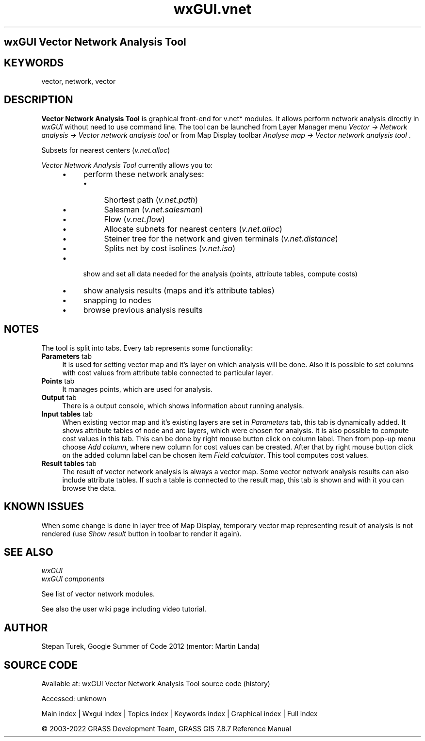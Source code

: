 .TH wxGUI.vnet 1 "" "GRASS 7.8.7" "GRASS GIS User's Manual"
.SH wxGUI Vector Network Analysis Tool
.SH KEYWORDS
vector, network, vector
.SH DESCRIPTION
\fBVector Network Analysis Tool\fR is graphical front\-end
for v.net* modules. It allows perform network analysis
directly in \fIwxGUI\fR without need to
use command line. The tool can be launched from Layer Manager
menu \fIVector → Network analysis → Vector network analysis
tool\fR or from Map Display toolbar \fIAnalyse map → Vector
network analysis tool\fR .
.PP
.br
Subsets for nearest centers (\fIv.net.alloc\fR)
.PP
\fIVector Network Analysis Tool\fR currently allows you to:
.RS 4n
.IP \(bu 4n
perform these network analyses:
.RS 4n
.IP \(bu 4n
Shortest path
(\fIv.net.path\fR)
.IP \(bu 4n
Salesman
(\fIv.net.salesman\fR)
.IP \(bu 4n
Flow (\fIv.net.flow\fR)
.IP \(bu 4n
Allocate subnets for nearest centers
(\fIv.net.alloc\fR)
.IP \(bu 4n
Steiner tree for the network and given terminals
(\fIv.net.distance\fR)
.IP \(bu 4n
Splits net by cost isolines
(\fIv.net.iso\fR)
.RE
.IP \(bu 4n
show and set all data needed for the analysis (points, attribute
tables, compute costs)
.IP \(bu 4n
show analysis results (maps and it\(cqs attribute tables)
.IP \(bu 4n
snapping to nodes
.IP \(bu 4n
browse previous analysis results
.RE
.SH NOTES
The tool is split into tabs. Every tab represents some functionality:
.IP "\fBParameters\fR tab" 4m
.br
It is used for setting vector map and
it\(cqs layer on which analysis will be done. Also it is possible to
set columns with cost values from attribute table connected
to particular layer.
.IP "\fBPoints\fR tab" 4m
.br
It manages points, which are used for analysis.
.IP "\fBOutput\fR tab" 4m
.br
There is a output console, which shows information about running
analysis.
.IP "\fBInput tables\fR tab" 4m
.br
When existing vector map and it\(cqs existing layers are set
in \fIParameters\fR tab, this tab is dynamically added. It shows
attribute tables of node and arc layers, which were chosen for
analysis. It is also possible to compute cost values in this
tab. This can be done by right mouse button click on column
label. Then from pop\-up menu choose \fIAdd column\fR, where new
column for cost values can be created. After that by right mouse
button click on the added column label can be chosen item \fIField
calculator\fR. This tool computes cost values.
.IP "\fBResult tables\fR tab" 4m
.br
The result of vector network analysis is always a vector map. Some
vector network analysis results can also include attribute
tables. If such a table is connected to the result map, this tab is
shown and with it you can browse the data.
.SH KNOWN ISSUES
When some change is done in layer tree of Map Display, temporary
vector map representing result of analysis is not rendered
(use \fIShow result\fR button in toolbar to render it again).
.SH SEE ALSO
\fI
wxGUI
.br
wxGUI components
\fR
.PP
See list of vector network modules.
.PP
See also the
user wiki
page including video tutorial.
.SH AUTHOR
Stepan
Turek, Google
Summer of Code 2012 (mentor: Martin Landa)
.SH SOURCE CODE
.PP
Available at:
wxGUI Vector Network Analysis Tool source code
(history)
.PP
Accessed: unknown
.PP
Main index |
Wxgui index |
Topics index |
Keywords index |
Graphical index |
Full index
.PP
© 2003\-2022
GRASS Development Team,
GRASS GIS 7.8.7 Reference Manual
